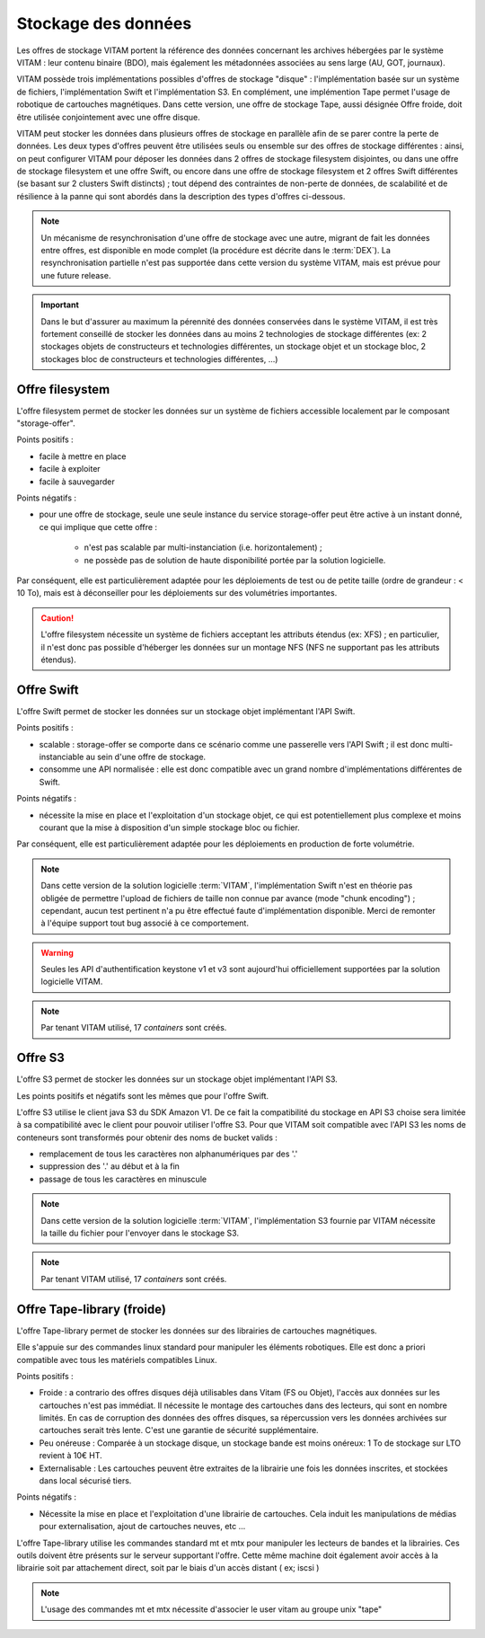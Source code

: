 .. _dataStorage:

Stockage des données
####################

.. seealso:: Cette section s'appuie fortement sur :doc:`la description de l'architecture des données </archi-applicative/11-data-architecture-multisite>`, en particulier en ce qui concerne les données d'archive.

Les offres de stockage VITAM portent la référence des données concernant les archives hébergées par le système VITAM : leur contenu binaire (BDO), mais également les métadonnées associées au sens large (AU, GOT, journaux).

VITAM possède trois implémentations possibles d'offres de stockage "disque" : l'implémentation basée sur un système de fichiers, l'implémentation Swift et l'implémentation S3.
En complément, une implémention Tape permet l'usage de robotique de cartouches magnétiques.
Dans cette version, une offre de stockage Tape, aussi désignée Offre froide, doit être utilisée conjointement avec une offre disque.

VITAM peut stocker les données dans plusieurs offres de stockage en parallèle afin de se parer contre la perte de données. Les deux types d'offres peuvent être utilisées seuls ou ensemble sur des offres de stockage différentes : ainsi, on peut configurer VITAM pour déposer les données dans 2 offres de stockage filesystem disjointes, ou dans une offre de stockage filesystem et une offre Swift, ou encore dans une offre de stockage filesystem et 2 offres Swift différentes (se basant sur 2 clusters Swift distincts) ; tout dépend des contraintes de non-perte de données, de scalabilité et de résilience à la panne qui sont abordés dans la description des types d'offres ci-dessous.

.. note:: Un mécanisme de resynchronisation d'une offre de stockage avec une autre, migrant de fait les données entre offres, est disponible en mode complet (la procédure est décrite dans le :term:`DEX`). La resynchronisation partielle n'est pas supportée dans cette version du système VITAM, mais est prévue pour une future release.

.. important:: Dans le but d'assurer au maximum la pérennité des données conservées dans le système VITAM, il est très fortement conseillé de stocker les données dans au moins 2 technologies de stockage différentes (ex: 2 stockages objets de constructeurs et technologies différentes, un stockage objet et un stockage bloc, 2 stockages bloc de constructeurs et technologies différentes, ...)

Offre filesystem
================

L'offre filesystem permet de stocker les données sur un système de fichiers accessible localement par le composant "storage-offer". 

Points positifs :

* facile à mettre en place
* facile à exploiter
* facile à sauvegarder

Points négatifs :

* pour une offre de stockage, seule une seule instance du service storage-offer peut être active à un instant donné, ce qui implique que cette offre :

    - n'est pas scalable par multi-instanciation (i.e. horizontalement) ;
    - ne possède pas de solution de haute disponibilité portée par la solution logicielle.

Par conséquent, elle est particulièrement adaptée pour les déploiements de test ou de petite taille (ordre de grandeur : < 10 To), mais est à déconseiller pour les déploiements sur des volumétries importantes.

.. caution:: L'offre filesystem nécessite un système de fichiers acceptant les attributs étendus (ex: XFS) ; en particulier, il n'est donc pas possible d'héberger les données sur un montage NFS (NFS ne supportant pas les attributs étendus).


Offre Swift
===========

L'offre Swift permet de stocker les données sur un stockage objet implémentant l'API Swift.

Points positifs :

* scalable : storage-offer se comporte dans ce scénario comme une passerelle vers l'API Swift ; il est donc multi-instanciable au sein d'une offre de stockage.
* consomme une API normalisée : elle est donc compatible avec un grand nombre d'implémentations différentes de Swift.

Points négatifs :

* nécessite la mise en place et l'exploitation d'un stockage objet, ce qui est potentiellement plus complexe et moins courant que la mise à disposition d'un simple stockage bloc ou fichier.

Par conséquent, elle est particulièrement adaptée pour les déploiements en production de forte volumétrie.

.. note:: Dans cette version de la solution logicielle :term:`VITAM`, l'implémentation Swift n'est en théorie pas obligée de permettre l'upload de fichiers de taille non connue par avance (mode "chunk encoding") ; cependant, aucun test pertinent n'a pu être effectué faute d'implémentation disponible. Merci de remonter à l'équipe support tout bug associé à ce comportement.

.. warning:: Seules les API d'authentification keystone v1 et v3 sont aujourd'hui officiellement supportées par la solution logicielle VITAM.

.. note:: Par tenant VITAM utilisé, 17 *containers* sont créés.

Offre S3
========

L'offre S3 permet de stocker les données sur un stockage objet implémentant l'API S3.

Les points positifs et négatifs sont les mêmes que pour l'offre Swift.

L'offre S3 utilise le client java S3 du SDK Amazon V1. De ce fait la compatibilité du stockage en API S3 choise sera limitée à sa compatibilité avec le client pour pouvoir utiliser l'offre S3.
Pour que VITAM soit compatible avec l'API S3 les noms de conteneurs sont transformés pour obtenir des noms de bucket valids : 

* remplacement de tous les caractères non alphanumériques par des '.'
* suppression des '.' au début et à la fin
* passage de tous les caractères en minuscule

.. note:: Dans cette version de la solution logicielle :term:`VITAM`, l'implémentation S3 fournie par VITAM nécessite la taille du fichier pour l'envoyer dans le stockage S3.

.. note:: Par tenant VITAM utilisé, 17 *containers* sont créés.

Offre Tape-library (froide)
===========================

L'offre Tape-library permet de stocker les données sur des librairies de cartouches magnétiques.

Elle s'appuie sur des commandes linux standard pour manipuler les éléments robotiques. Elle est donc a priori compatible avec tous les matériels compatibles Linux.


Points positifs :

* Froide : a contrario des offres disques déjà utilisables dans Vitam (FS ou Objet), l'accès aux données sur les cartouches n'est pas immédiat. Il nécessite le montage des cartouches dans des lecteurs, qui sont en nombre limités. En cas de corruption des données des offres disques, sa répercussion vers les données archivées sur cartouches serait très lente. C'est une garantie de sécurité supplémentaire.
* Peu onéreuse : Comparée à un stockage disque, un stockage bande est moins onéreux: 1 To de stockage sur LTO revient à 10€ HT.
* Externalisable : Les cartouches peuvent être extraites de la librairie une fois les données inscrites, et stockées dans local sécurisé tiers.

Points négatifs :

* Nécessite la mise en place et l'exploitation d'une librairie de cartouches. Cela induit les manipulations de médias pour externalisation, ajout de cartouches neuves, etc ...


L'offre Tape-library utilise les commandes standard mt et mtx pour manipuler les lecteurs de bandes et la librairies. Ces outils doivent être présents sur le serveur supportant l'offre.
Cette même machine doit également avoir accès à la librairie soit par attachement direct, soit par le biais d'un accès distant ( ex; iscsi )

.. note:: L'usage des commandes mt et mtx nécessite d'associer le user vitam au groupe unix "tape"

